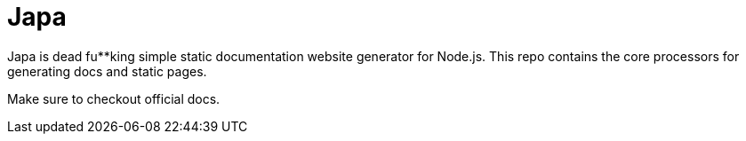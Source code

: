 = Japa

Japa is dead fu**king simple static documentation website generator for Node.js. This repo contains the core processors for generating docs and static pages.

Make sure to checkout official docs.

